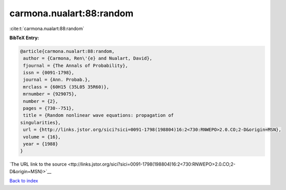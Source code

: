 carmona.nualart:88:random
=========================

:cite:t:`carmona.nualart:88:random`

**BibTeX Entry:**

.. code-block:: bibtex

   @article{carmona.nualart:88:random,
    author = {Carmona, Ren\'{e} and Nualart, David},
    fjournal = {The Annals of Probability},
    issn = {0091-1798},
    journal = {Ann. Probab.},
    mrclass = {60H15 (35L05 35R60)},
    mrnumber = {929075},
    number = {2},
    pages = {730--751},
    title = {Random nonlinear wave equations: propagation of
   singularities},
    url = {http://links.jstor.org/sici?sici=0091-1798(198804)16:2<730:RNWEPO>2.0.CO;2-D&origin=MSN},
    volume = {16},
    year = {1988}
   }

`The URL link to the source <ttp://links.jstor.org/sici?sici=0091-1798(198804)16:2<730:RNWEPO>2.0.CO;2-D&origin=MSN}>`__


`Back to index <../By-Cite-Keys.html>`__
